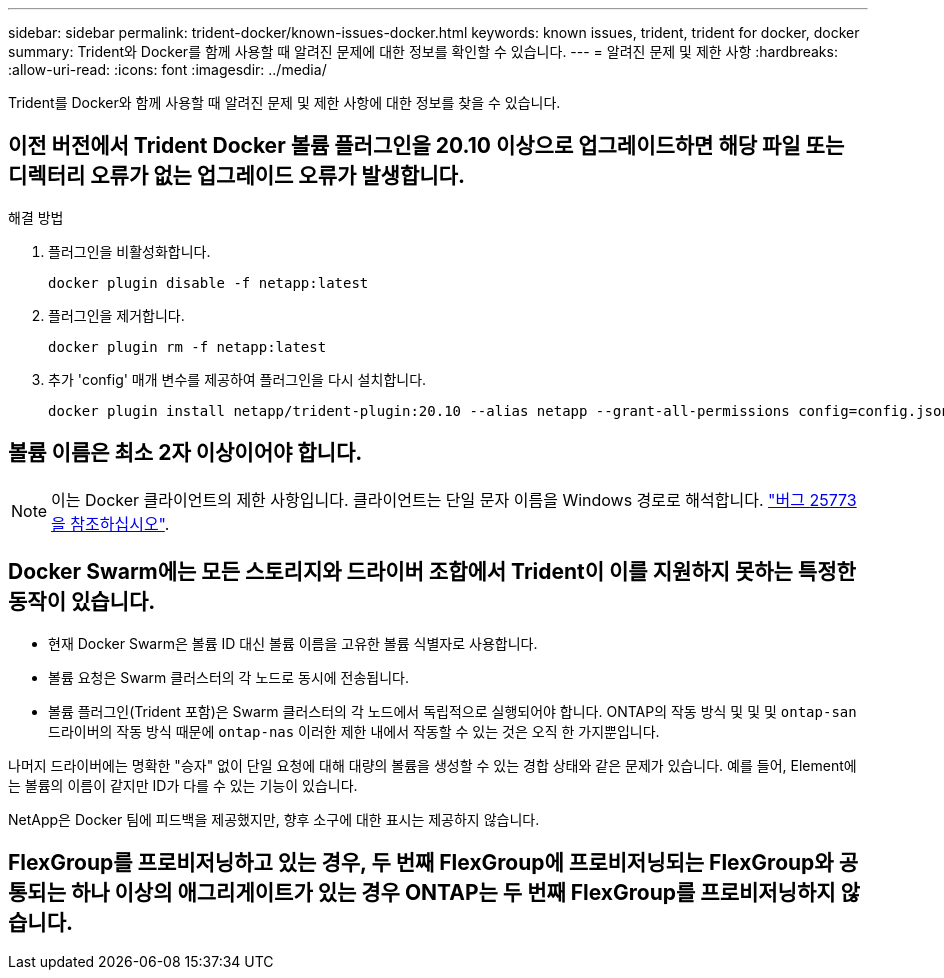 ---
sidebar: sidebar 
permalink: trident-docker/known-issues-docker.html 
keywords: known issues, trident, trident for docker, docker 
summary: Trident와 Docker를 함께 사용할 때 알려진 문제에 대한 정보를 확인할 수 있습니다. 
---
= 알려진 문제 및 제한 사항
:hardbreaks:
:allow-uri-read: 
:icons: font
:imagesdir: ../media/


[role="lead"]
Trident를 Docker와 함께 사용할 때 알려진 문제 및 제한 사항에 대한 정보를 찾을 수 있습니다.



== 이전 버전에서 Trident Docker 볼륨 플러그인을 20.10 이상으로 업그레이드하면 해당 파일 또는 디렉터리 오류가 없는 업그레이드 오류가 발생합니다.

.해결 방법
. 플러그인을 비활성화합니다.
+
[listing]
----
docker plugin disable -f netapp:latest
----
. 플러그인을 제거합니다.
+
[listing]
----
docker plugin rm -f netapp:latest
----
. 추가 'config' 매개 변수를 제공하여 플러그인을 다시 설치합니다.
+
[listing]
----
docker plugin install netapp/trident-plugin:20.10 --alias netapp --grant-all-permissions config=config.json
----




== 볼륨 이름은 최소 2자 이상이어야 합니다.


NOTE: 이는 Docker 클라이언트의 제한 사항입니다. 클라이언트는 단일 문자 이름을 Windows 경로로 해석합니다. https://github.com/moby/moby/issues/25773["버그 25773을 참조하십시오"^].



== Docker Swarm에는 모든 스토리지와 드라이버 조합에서 Trident이 이를 지원하지 못하는 특정한 동작이 있습니다.

* 현재 Docker Swarm은 볼륨 ID 대신 볼륨 이름을 고유한 볼륨 식별자로 사용합니다.
* 볼륨 요청은 Swarm 클러스터의 각 노드로 동시에 전송됩니다.
* 볼륨 플러그인(Trident 포함)은 Swarm 클러스터의 각 노드에서 독립적으로 실행되어야 합니다. ONTAP의 작동 방식 및 및 및 `ontap-san` 드라이버의 작동 방식 때문에 `ontap-nas` 이러한 제한 내에서 작동할 수 있는 것은 오직 한 가지뿐입니다.


나머지 드라이버에는 명확한 "승자" 없이 단일 요청에 대해 대량의 볼륨을 생성할 수 있는 경합 상태와 같은 문제가 있습니다. 예를 들어, Element에는 볼륨의 이름이 같지만 ID가 다를 수 있는 기능이 있습니다.

NetApp은 Docker 팀에 피드백을 제공했지만, 향후 소구에 대한 표시는 제공하지 않습니다.



== FlexGroup를 프로비저닝하고 있는 경우, 두 번째 FlexGroup에 프로비저닝되는 FlexGroup와 공통되는 하나 이상의 애그리게이트가 있는 경우 ONTAP는 두 번째 FlexGroup를 프로비저닝하지 않습니다.
